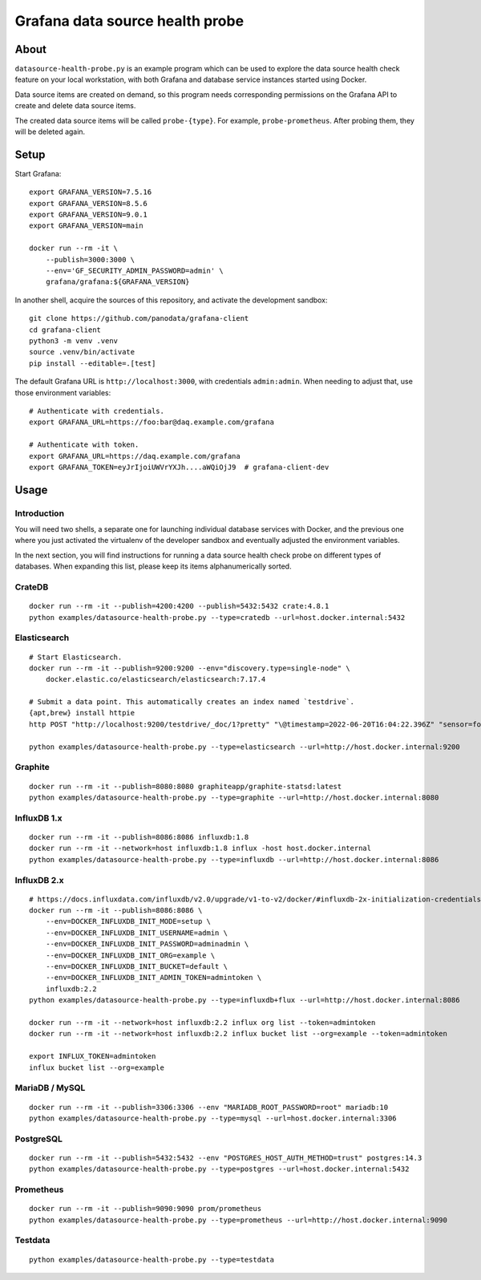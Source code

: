 ################################
Grafana data source health probe
################################


*****
About
*****

``datasource-health-probe.py`` is an example program which can be used to
explore the data source health check feature on your local workstation, with
both Grafana and database service instances started using Docker.

Data source items are created on demand, so this program needs corresponding
permissions on the Grafana API to create and delete data source items.

The created data source items will be called ``probe-{type}``. For example,
``probe-prometheus``. After probing them, they will be deleted again.


*****
Setup
*****

Start Grafana::

    export GRAFANA_VERSION=7.5.16
    export GRAFANA_VERSION=8.5.6
    export GRAFANA_VERSION=9.0.1
    export GRAFANA_VERSION=main

    docker run --rm -it \
        --publish=3000:3000 \
        --env='GF_SECURITY_ADMIN_PASSWORD=admin' \
        grafana/grafana:${GRAFANA_VERSION}

In another shell, acquire the sources of this repository, and activate the
development sandbox::

    git clone https://github.com/panodata/grafana-client
    cd grafana-client
    python3 -m venv .venv
    source .venv/bin/activate
    pip install --editable=.[test]

The default Grafana URL is ``http://localhost:3000``, with credentials ``admin:admin``.
When needing to adjust that, use those environment variables::

    # Authenticate with credentials.
    export GRAFANA_URL=https://foo:bar@daq.example.com/grafana

    # Authenticate with token.
    export GRAFANA_URL=https://daq.example.com/grafana
    export GRAFANA_TOKEN=eyJrIjoiUWVrYXJh....aWQiOjJ9  # grafana-client-dev


*****
Usage
*****


Introduction
============

You will need two shells, a separate one for launching individual database
services with Docker, and the previous one where you just activated the
virtualenv of the developer sandbox and eventually adjusted the environment
variables.

In the next section, you will find instructions for running a data source
health check probe on different types of databases. When expanding this list,
please keep its items alphanumerically sorted.


CrateDB
=======
::

    docker run --rm -it --publish=4200:4200 --publish=5432:5432 crate:4.8.1
    python examples/datasource-health-probe.py --type=cratedb --url=host.docker.internal:5432


Elasticsearch
=============
::

    # Start Elasticsearch.
    docker run --rm -it --publish=9200:9200 --env="discovery.type=single-node" \
        docker.elastic.co/elasticsearch/elasticsearch:7.17.4

    # Submit a data point. This automatically creates an index named `testdrive`.
    {apt,brew} install httpie
    http POST "http://localhost:9200/testdrive/_doc/1?pretty" "\@timestamp=2022-06-20T16:04:22.396Z" "sensor=foobar-1" "value=42.42"

    python examples/datasource-health-probe.py --type=elasticsearch --url=http://host.docker.internal:9200


Graphite
========
::

    docker run --rm -it --publish=8080:8080 graphiteapp/graphite-statsd:latest
    python examples/datasource-health-probe.py --type=graphite --url=http://host.docker.internal:8080


InfluxDB 1.x
============
::

    docker run --rm -it --publish=8086:8086 influxdb:1.8
    docker run --rm -it --network=host influxdb:1.8 influx -host host.docker.internal
    python examples/datasource-health-probe.py --type=influxdb --url=http://host.docker.internal:8086


InfluxDB 2.x
============
::

    # https://docs.influxdata.com/influxdb/v2.0/upgrade/v1-to-v2/docker/#influxdb-2x-initialization-credentials
    docker run --rm -it --publish=8086:8086 \
        --env=DOCKER_INFLUXDB_INIT_MODE=setup \
        --env=DOCKER_INFLUXDB_INIT_USERNAME=admin \
        --env=DOCKER_INFLUXDB_INIT_PASSWORD=adminadmin \
        --env=DOCKER_INFLUXDB_INIT_ORG=example \
        --env=DOCKER_INFLUXDB_INIT_BUCKET=default \
        --env=DOCKER_INFLUXDB_INIT_ADMIN_TOKEN=admintoken \
        influxdb:2.2
    python examples/datasource-health-probe.py --type=influxdb+flux --url=http://host.docker.internal:8086

    docker run --rm -it --network=host influxdb:2.2 influx org list --token=admintoken
    docker run --rm -it --network=host influxdb:2.2 influx bucket list --org=example --token=admintoken

    export INFLUX_TOKEN=admintoken
    influx bucket list --org=example


MariaDB / MySQL
===============
::

    docker run --rm -it --publish=3306:3306 --env "MARIADB_ROOT_PASSWORD=root" mariadb:10
    python examples/datasource-health-probe.py --type=mysql --url=host.docker.internal:3306


PostgreSQL
==========
::

    docker run --rm -it --publish=5432:5432 --env "POSTGRES_HOST_AUTH_METHOD=trust" postgres:14.3
    python examples/datasource-health-probe.py --type=postgres --url=host.docker.internal:5432


Prometheus
==========
::

    docker run --rm -it --publish=9090:9090 prom/prometheus
    python examples/datasource-health-probe.py --type=prometheus --url=http://host.docker.internal:9090


Testdata
========
::

    python examples/datasource-health-probe.py --type=testdata

